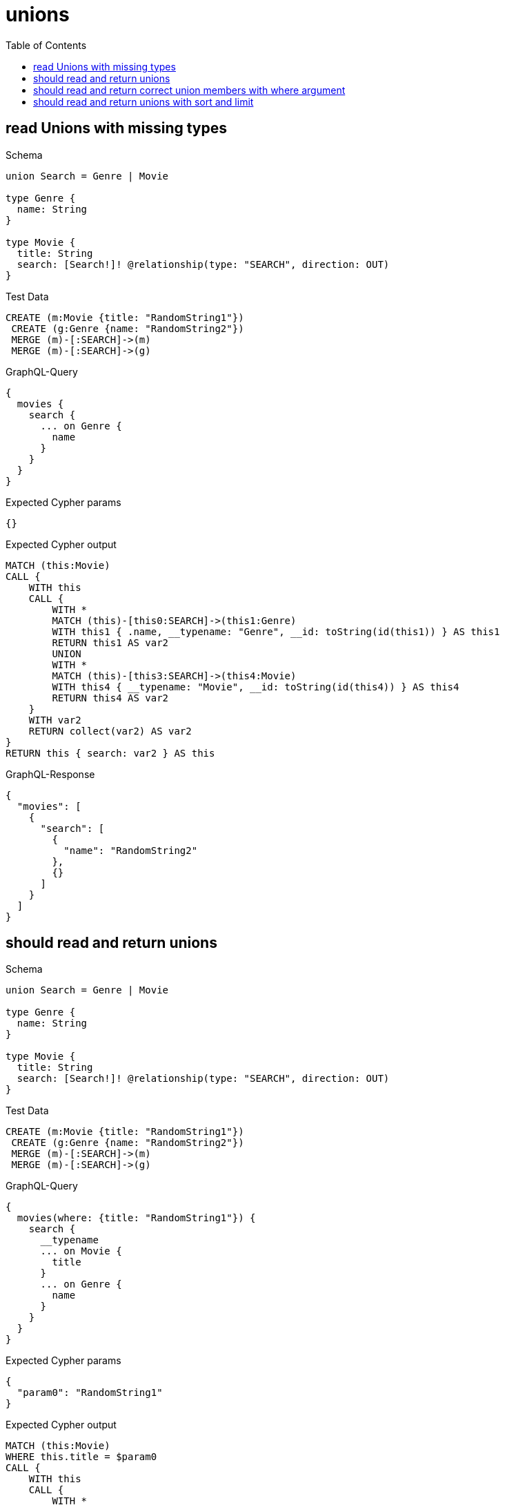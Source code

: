 // This file was generated by the Test-Case extractor of neo4j-graphql
:toc:
:toclevels: 42

= unions

== read Unions with missing types

.Schema
[source,graphql,schema=true]
----
union Search = Genre | Movie

type Genre {
  name: String
}

type Movie {
  title: String
  search: [Search!]! @relationship(type: "SEARCH", direction: OUT)
}
----

.Test Data
[source,cypher,test-data=true]
----
CREATE (m:Movie {title: "RandomString1"})
 CREATE (g:Genre {name: "RandomString2"})
 MERGE (m)-[:SEARCH]->(m)
 MERGE (m)-[:SEARCH]->(g)
----

.GraphQL-Query
[source,graphql,request=true]
----
{
  movies {
    search {
      ... on Genre {
        name
      }
    }
  }
}
----

.Expected Cypher params
[source,json]
----
{}
----

.Expected Cypher output
[source,cypher]
----
MATCH (this:Movie)
CALL {
    WITH this
    CALL {
        WITH *
        MATCH (this)-[this0:SEARCH]->(this1:Genre)
        WITH this1 { .name, __typename: "Genre", __id: toString(id(this1)) } AS this1
        RETURN this1 AS var2
        UNION
        WITH *
        MATCH (this)-[this3:SEARCH]->(this4:Movie)
        WITH this4 { __typename: "Movie", __id: toString(id(this4)) } AS this4
        RETURN this4 AS var2
    }
    WITH var2
    RETURN collect(var2) AS var2
}
RETURN this { search: var2 } AS this
----

.GraphQL-Response
[source,json,response=true]
----
{
  "movies": [
    {
      "search": [
        {
          "name": "RandomString2"
        },
        {}
      ]
    }
  ]
}
----

== should read and return unions

.Schema
[source,graphql,schema=true]
----
union Search = Genre | Movie

type Genre {
  name: String
}

type Movie {
  title: String
  search: [Search!]! @relationship(type: "SEARCH", direction: OUT)
}
----

.Test Data
[source,cypher,test-data=true]
----
CREATE (m:Movie {title: "RandomString1"})
 CREATE (g:Genre {name: "RandomString2"})
 MERGE (m)-[:SEARCH]->(m)
 MERGE (m)-[:SEARCH]->(g)
----

.GraphQL-Query
[source,graphql,request=true]
----
{
  movies(where: {title: "RandomString1"}) {
    search {
      __typename
      ... on Movie {
        title
      }
      ... on Genre {
        name
      }
    }
  }
}
----

.Expected Cypher params
[source,json]
----
{
  "param0": "RandomString1"
}
----

.Expected Cypher output
[source,cypher]
----
MATCH (this:Movie)
WHERE this.title = $param0
CALL {
    WITH this
    CALL {
        WITH *
        MATCH (this)-[this0:SEARCH]->(this1:Genre)
        WITH this1 { .name, __typename: "Genre", __id: toString(id(this1)) } AS this1
        RETURN this1 AS var2
        UNION
        WITH *
        MATCH (this)-[this3:SEARCH]->(this4:Movie)
        WITH this4 { .title, __typename: "Movie", __id: toString(id(this4)) } AS this4
        RETURN this4 AS var2
    }
    WITH var2
    RETURN collect(var2) AS var2
}
RETURN this { search: var2 } AS this
----

.GraphQL-Response
[source,json,response=true]
----
{
  "movies": [
    {
      "search": [
        {
          "__typename": "Genre",
          "name": "RandomString2"
        },
        {
          "__typename": "Movie",
          "title": "RandomString1"
        }
      ]
    }
  ]
}
----

== should read and return correct union members with where argument

.Schema
[source,graphql,schema=true]
----
union Search = Movie | Genre

type Genre {
  name: String
}

type Movie {
  title: String
  search: [Search!]! @relationship(type: "SEARCH", direction: OUT)
}
----

.Test Data
[source,cypher,test-data=true]
----
CREATE (m:Movie {title: "RandomString1"})
 CREATE (g1:Genre {name: "RandomString2"})
 CREATE (g2:Genre {name: "RandomString3"})
 MERGE (m)-[:SEARCH]->(m)
 MERGE (m)-[:SEARCH]->(g1)
 MERGE (m)-[:SEARCH]->(g2)
----

.GraphQL-Query
[source,graphql,request=true]
----
{
  movies(where: {title: "RandomString1"}) {
    search(where: {Genre: {name: "RandomString2"}}) {
      __typename
      ... on Movie {
        title
      }
      ... on Genre {
        name
      }
    }
  }
}
----

.Expected Cypher params
[source,json]
----
{
  "param0": "RandomString1",
  "param1": "RandomString2"
}
----

.Expected Cypher output
[source,cypher]
----
MATCH (this:Movie)
WHERE this.title = $param0
CALL {
    WITH this
    CALL {
        WITH *
        MATCH (this)-[this0:SEARCH]->(this1:Genre)
        WHERE this1.name = $param1
        WITH this1 { .name, __typename: "Genre", __id: toString(id(this1)) } AS this1
        RETURN this1 AS var2
    }
    WITH var2
    RETURN collect(var2) AS var2
}
RETURN this { search: var2 } AS this
----

.GraphQL-Response
[source,json,response=true]
----
{
  "movies": [
    {
      "search": [
        {
          "__typename": "Genre",
          "name": "RandomString2"
        }
      ]
    }
  ]
}
----

== should read and return unions with sort and limit

.Schema
[source,graphql,schema=true]
----
union Search = Movie | Genre

type Genre {
  name: String
}

type Movie {
  title: String
  search: [Search!]! @relationship(type: "SEARCH", direction: OUT)
}
----

.Test Data
[source,cypher,test-data=true]
----
CREATE (m:Movie {title: "originalMovie"})
 CREATE (m1:Movie {title: "movie1"})
 CREATE (m2:Movie {title: "movie2"})
 CREATE (g1:Genre {name: "genre1"})
 CREATE (g2:Genre {name: "genre2"})
 MERGE (m)-[:SEARCH]->(m1)
 MERGE (m)-[:SEARCH]->(m2)
 MERGE (m)-[:SEARCH]->(g1)
 MERGE (m)-[:SEARCH]->(g2)
----

.GraphQL-Query
[source,graphql,request=true]
----
{
  movies(where: {title: "originalMovie"}) {
    search(options: {offset: 1, limit: 3}) {
      ... on Movie {
        title
      }
      ... on Genre {
        name
      }
    }
  }
}
----

.Expected Cypher params
[source,json]
----
{
  "param0": "originalMovie",
  "param1": 1,
  "param2": 3
}
----

.Expected Cypher output
[source,cypher]
----
MATCH (this:Movie)
WHERE this.title = $param0
CALL {
    WITH this
    CALL {
        WITH *
        MATCH (this)-[this0:SEARCH]->(this1:Genre)
        WITH this1 { .name, __typename: "Genre", __id: toString(id(this1)) } AS this1
        RETURN this1 AS var2
        UNION
        WITH *
        MATCH (this)-[this3:SEARCH]->(this4:Movie)
        WITH this4 { .title, __typename: "Movie", __id: toString(id(this4)) } AS this4
        RETURN this4 AS var2
    }
    WITH var2
    
    SKIP $param1
    LIMIT $param2
    RETURN collect(var2) AS var2
}
RETURN this { search: var2 } AS this
----

.GraphQL-Response
[source,json,response=true]
----
{
  "movies": [
    {
      "search": [
        {
          "name": "genre2"
        },
        {
          "title": "movie2"
        },
        {
          "title": "movie1"
        }
      ]
    }
  ]
}
----
